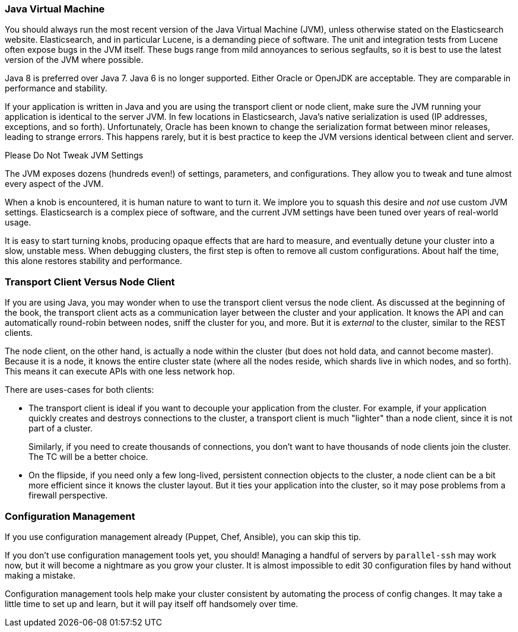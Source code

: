 
=== Java Virtual Machine

You should always run the most recent version of the Java Virtual Machine (JVM),
unless otherwise stated on the Elasticsearch website.((("deployment", "Java Virtual Machine (JVM)")))((("JVM (Java Virtual Machine)")))((("Java Virtual Machine", see="JVM")))  Elasticsearch, and in
particular Lucene, is a demanding piece of software.  The unit and integration
tests from Lucene often expose bugs in the JVM itself.  These bugs range from
mild annoyances to serious segfaults, so it is best to use the latest version
of the JVM where possible.

Java 8 is preferred over Java 7.  Java 6 is no longer supported.  Either Oracle or OpenJDK are acceptable. They are comparable in performance and stability.

If your application is written in Java and you are using the transport client
or node client, make sure the JVM running your application is identical to the
server JVM.  In few locations in Elasticsearch, Java's native serialization
is used (IP addresses, exceptions, and so forth).  Unfortunately, Oracle has been known to
change the serialization format between minor releases, leading to strange errors.
This happens rarely, but it is best practice to keep the JVM versions identical
between client and server.

.Please Do Not Tweak JVM Settings
****
The JVM exposes dozens (hundreds even!) of settings, parameters, and configurations.((("JVM (Java Virtual Machine)", "avoiding custom configuration")))
They allow you to tweak and tune almost every aspect of the JVM.

When a knob is encountered, it is human nature to want to turn it.  We implore
you to squash this desire and _not_ use custom JVM settings.  Elasticsearch is
a complex piece of software, and the current JVM settings have been tuned
over years of real-world usage.

It is easy to start turning knobs, producing opaque effects that are hard to measure,
and eventually detune your cluster into a slow, unstable mess.  When debugging
clusters, the first step is often to remove all custom configurations.  About
half the time, this alone restores stability and performance.
****

=== Transport Client Versus Node Client

If you are using Java, you may wonder when to use the transport client versus the
node client.((("Java", "clients for Elasticsearch")))((("clients")))((("node client", "versus transport client")))((("transport client", "versus node client")))  As discussed at the beginning of the book, the transport client
acts as a communication layer between the cluster and your application.  It knows
the API and can automatically round-robin between nodes, sniff the cluster for you,
and more. But it is _external_ to the cluster, similar to the REST clients.

The node client, on the other hand, is actually a node within the cluster (but
does not hold data, and cannot become master).  Because it is a node, it knows
the entire cluster state (where all the nodes reside, which shards live in which
nodes, and so forth). This means it can execute APIs with one less network hop.

There are uses-cases for both clients:

- The transport client is ideal if you want to decouple your application from the
cluster.  For example, if your application quickly creates and destroys
connections to the cluster, a transport client is much "lighter" than a node client,
since it is not part of a cluster.
+
Similarly, if you need to create thousands of connections, you don't want to
have thousands of node clients join the cluster.  The TC will be a better choice.

- On the flipside, if you need only a few long-lived, persistent connection
objects to the cluster, a node client can be a bit more efficient since it knows
the cluster layout.  But it ties your application into the cluster, so it may
pose problems from a firewall perspective.

=== Configuration Management

If you use configuration management already (Puppet, Chef, Ansible), you can skip this tip.((("deployment", "configuration management")))((("configuration management")))

If you don't use configuration management tools yet, you should!  Managing
a handful of servers by `parallel-ssh` may work now, but it will become a nightmare
as you grow your cluster.  It is almost impossible to edit 30 configuration files
by hand without making a mistake.

Configuration management tools help make your cluster consistent by automating
the process of config changes.  It may take a little time to set up and learn,
but it will pay itself off handsomely over time.


